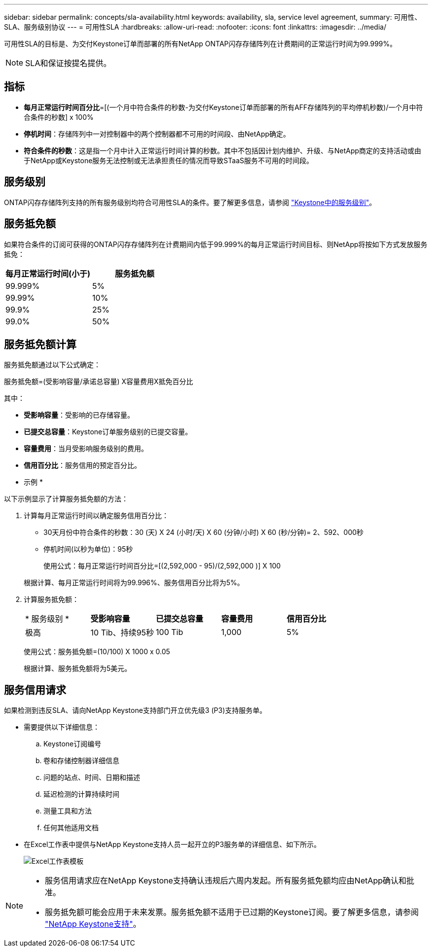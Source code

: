 ---
sidebar: sidebar 
permalink: concepts/sla-availability.html 
keywords: availability, sla, service level agreement, 
summary: 可用性、SLA、服务级别协议 
---
= 可用性SLA
:hardbreaks:
:allow-uri-read: 
:nofooter: 
:icons: font
:linkattrs: 
:imagesdir: ../media/


[role="lead"]
可用性SLA的目标是、为交付Keystone订单而部署的所有NetApp ONTAP闪存存储阵列在计费期间的正常运行时间为99.999%。


NOTE: SLA和保证按提名提供。



== 指标

* *每月正常运行时间百分比*=[(一个月中符合条件的秒数-为交付Keystone订单而部署的所有AFF存储阵列的平均停机秒数)/一个月中符合条件的秒数] x 100%
* *停机时间*：存储阵列中一对控制器中的两个控制器都不可用的时间段、由NetApp确定。
* *符合条件的秒数*：这是指一个月中计入正常运行时间计算的秒数。其中不包括因计划内维护、升级、与NetApp商定的支持活动或由于NetApp或Keystone服务无法控制或无法承担责任的情况而导致STaaS服务不可用的时间段。




== 服务级别

ONTAP闪存存储阵列支持的所有服务级别均符合可用性SLA的条件。要了解更多信息，请参阅 link:https://docs.netapp.com/us-en/keystone-staas/concepts/service-levels.html#service-levels-for-file-and-block-storage["Keystone中的服务级别"]。



== 服务抵免额

如果符合条件的订阅可获得的ONTAP闪存存储阵列在计费期间内低于99.999%的每月正常运行时间目标、则NetApp将按如下方式发放服务抵免：

|===
| *每月正常运行时间(小于)* | *服务抵免额* 


 a| 
99.999%
 a| 
5%



 a| 
99.99%
 a| 
10%



 a| 
99.9%
 a| 
25%



 a| 
99.0%
 a| 
50%

|===


== 服务抵免额计算

服务抵免额通过以下公式确定：

服务抵免额=(受影响容量/承诺总容量) X容量费用X抵免百分比

其中：

* *受影响容量*：受影响的已存储容量。
* *已提交总容量*：Keystone订单服务级别的已提交容量。
* *容量费用*：当月受影响服务级别的费用。
* *信用百分比*：服务信用的预定百分比。


* 示例 *

以下示例显示了计算服务抵免额的方法：

. 计算每月正常运行时间以确定服务信用百分比：
+
** 30天月份中符合条件的秒数：30 (天) X 24 (小时/天) X 60 (分钟/小时) X 60 (秒/分钟)= 2、592、000秒
** 停机时间(以秒为单位)：95秒
+
使用公式：每月正常运行时间百分比=[(2,592,000 - 95)/(2,592,000 )] X 100

+
根据计算、每月正常运行时间将为99.996%、服务信用百分比将为5%。



. 计算服务抵免额：
+
|===


| * 服务级别 * | *受影响容量* | *已提交总容量* | *容量费用* | *信用百分比* 


 a| 
极高
| 10 Tib、持续95秒 | 100 Tib | 1,000 | 5% 
|===
+
使用公式：服务抵免额=(10/100) X 1000 x 0.05

+
根据计算、服务抵免额将为5美元。





== 服务信用请求

如果检测到违反SLA、请向NetApp Keystone支持部门开立优先级3 (P3)支持服务单。

* 需要提供以下详细信息：
+
.. Keystone订阅编号
.. 卷和存储控制器详细信息
.. 问题的站点、时间、日期和描述
.. 延迟检测的计算持续时间
.. 测量工具和方法
.. 任何其他适用文档


* 在Excel工作表中提供与NetApp Keystone支持人员一起开立的P3服务单的详细信息、如下所示。
+
image:sla-breach.png["Excel工作表模板"]



[NOTE]
====
* 服务信用请求应在NetApp Keystone支持确认违规后六周内发起。所有服务抵免额均应由NetApp确认和批准。
* 服务抵免额可能会应用于未来发票。服务抵免额不适用于已过期的Keystone订阅。要了解更多信息，请参阅 link:../concepts/gssc.html["NetApp Keystone支持"]。


====